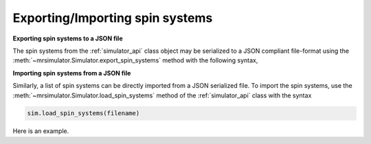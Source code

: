 

.. _load_spin_systems:


Exporting/Importing spin systems
================================

**Exporting spin systems to a JSON file**

The spin systems from the :ref:`simulator_api` class object may be serialized to a JSON
compliant file-format using the :meth:`~mrsimulator.Simulator.export_spin_systems`
method with the following syntax,

.. doctest::

    >>> sim_coesite.export_spin_systems('coesite_sample.json')

.. testsetup::
    >>> import os
    >>> os.remove('coesite_sample.json')

**Importing spin systems from a JSON file**

Similarly, a list of spin systems can be directly imported from a JSON serialized
file. To import the spin systems, use the
:meth:`~mrsimulator.Simulator.load_spin_systems` method of the :ref:`simulator_api`
class with the syntax

.. code-block:: python

    sim.load_spin_systems(filename)

Here is an example.

.. testsetup::
    >>> from mrsimulator import Simulator
    >>> sim = Simulator()
    >>> filename = 'https://raw.githubusercontent.com/DeepanshS/mrsimulator-test/master/spin_systems_v0.3.json'
    >>> sim.load_spin_systems(filename) # doctest:+SKIP
    Downloading '/DeepanshS/mrsimulator-test/master/spin_systems_v0.3.json'
    from 'raw.githubusercontent.com' to file 'spin_systems_v0.3.json'.
    [████████████████████████████████████]

.. doctest::

    >>> from mrsimulator import Simulator # doctest:+SKIP
    >>> sim = Simulator() # doctest:+SKIP

    >>> filename = 'https://raw.githubusercontent.com/DeepanshS/mrsimulator-test/master/spin_systems_v0.3.json'

    >>> sim.load_spin_systems(filename) # doctest:+SKIP
    Downloading '/DeepanshS/mrsimulator-test/master/spin_systems_v0.3.json'
    from 'raw.githubusercontent.com' to file 'spin_systems_v0.3.json'.
    [████████████████████████████████████]

    >>> # The seven spin systems from the file are added to the sim object.
    >>> len(sim.spin_systems) # doctest:+SKIP
    7

.. testsetup::
    >>> import os
    >>> os.remove('spin_systems_v0.3.json')

